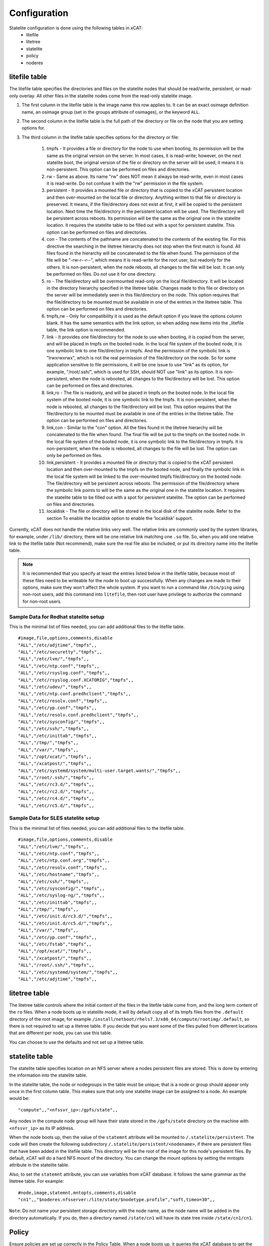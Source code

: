 Configuration
=============

Statelite configuration is done using the following tables in xCAT:
    * litefile
    * litetree
    * statelite
    * policy
    * noderes

litefile table
--------------

The litefile table specifies the directories and files on the statelite nodes that should be read/write, persistent, or read-only overlay. All other files in the statelite nodes come from the read-only statelite image.

#. The first column in the litefile table is the image name this row applies to. It can be an exact osimage definition name, an osimage group (set in the groups attribute of osimages), or the keyword ``ALL``.

#. The second column in the litefile table is the full path of the directory or file on the node that you are setting options for.

#. The third column in the litefile table specifies options for the directory or file:

    #. tmpfs - It provides a file or directory for the node to use when booting, its permission will be the same as the original version on the server. In most cases, it is read-write; however, on the next statelite boot, the original version of the file or directory on the server will be used, it means it is non-persistent. This option can be performed on files and directories.
    #. rw - Same as above. Its name "rw" does NOT mean it always be read-write, even in most cases it is read-write. Do not confuse it with the "rw" permission in the file system.
    #. persistent - It provides a mounted file or directory that is copied to the xCAT persistent location and then over-mounted on the local file or directory. Anything written to that file or directory is preserved. It means, if the file/directory does not exist at first, it will be copied to the persistent location. Next time the file/directory in the persistent location will be used. The file/directory will be persistent across reboots. Its permission will be the same as the original one in the statelite location. It requires the statelite table to be filled out with a spot for persistent statelite. This option can be performed on files and directories.
    #. con - The contents of the pathname are concatenated to the contents of the existing file. For this directive the searching in the litetree hierarchy does not stop when the first match is found. All files found in the hierarchy will be concatenated to the file when found. The permission of the file will be "-rw-r--r--", which means it is read-write for the root user, but readonly for the others. It is non-persistent, when the node reboots, all changes to the file will be lost. It can only be performed on files. Do not use it for one directory.
    #. ro - The file/directory will be overmounted read-only on the local file/directory. It will be located in the directory hierarchy specified in the litetree table. Changes made to this file or directory on the server will be immediately seen in this file/directory on the node. This option requires that the file/directory to be mounted must be available in one of the entries in the litetree table. This option can be performed on files and directories.
    #. tmpfs,rw - Only for compatibility it is used as the default option if you leave the options column blank. It has the same semantics with the link option, so when adding new items into the _litefile table, the link option is recommended.
    #. link - It provides one file/directory for the node to use when booting, it is copied from the server, and will be placed in tmpfs on the booted node. In the local file system of the booted node, it is one symbolic link to one file/directory in tmpfs. And the permission of the symbolic link is "lrwxrwxrwx", which is not the real permission of the file/directory on the node. So for some application sensitive to file permissions, it will be one issue to use "link" as its option, for example, "/root/.ssh/", which is used for SSH, should NOT use "link" as its option. It is non-persistent, when the node is rebooted, all changes to the file/directory will be lost. This option can be performed on files and directories.
    #. link,ro - The file is readonly, and will be placed in tmpfs on the booted node. In the local file system of the booted node, it is one symbolic link to the tmpfs. It is non-persistent, when the node is rebooted, all changes to the file/directory will be lost. This option requires that the file/directory to be mounted must be available in one of the entries in the litetree table. The option can be performed on files and directories.
    #. link,con - Similar to the "con" option. All the files found in the litetree hierarchy will be concatenated to the file when found. The final file will be put to the tmpfs on the booted node. In the local file system of the booted node, it is one symbolic link to the file/directory in tmpfs. It is non-persistent, when the node is rebooted, all changes to the file will be lost. The option can only be performed on files.
    #. link,persistent - It provides a mounted file or directory that is copied to the xCAT persistent location and then over-mounted to the tmpfs on the booted node, and finally the symbolic link in the local file system will be linked to the over-mounted tmpfs file/directory on the booted node. The file/directory will be persistent across reboots. The permission of the file/directory where the symbolic link points to will be the same as the original one in the statelite location. It requires the statelite table to be filled out with a spot for persistent statelite. The option can be performed on files and directories.
    #. localdisk - The file or directory will be stored in the local disk of the statelite node. Refer to the section To enable the localdisk option to enable the 'localdisk' support.

Currently, xCAT does not handle the relative links very well. The relative links are commonly used by the system libraries, for example, under ``/lib/`` directory, there will be one relative link matching one ``.so`` file. So, when you add one relative link to the litefile table (Not recommend), make sure the real file also be included, or put its directory name into the litefile table.

.. Note:: It is recommended that you specify at least the entries listed below in the litefile table, because most of these files need to be writeable for the node to boot up successfully. When any changes are made to their options, make sure they won't affect the whole system. If you want to run a command like ``/bin/ping`` using non-root users, add this command into ``litefile``, then root user have privilege to authorize the command for non-root users.

Sample Data for Redhat statelite setup
``````````````````````````````````````

This is the minimal list of files needed, you can add additional files to the litefile table. ::

    #image,file,options,comments,disable
    "ALL","/etc/adjtime","tmpfs",,
    "ALL","/etc/securetty","tmpfs",,
    "ALL","/etc/lvm/","tmpfs",,
    "ALL","/etc/ntp.conf","tmpfs",,
    "ALL","/etc/rsyslog.conf","tmpfs",,
    "ALL","/etc/rsyslog.conf.XCATORIG","tmpfs",,
    "ALL","/etc/udev/","tmpfs",,
    "ALL","/etc/ntp.conf.predhclient","tmpfs",,
    "ALL","/etc/resolv.conf","tmpfs",,
    "ALL","/etc/yp.conf","tmpfs",,
    "ALL","/etc/resolv.conf.predhclient","tmpfs",,
    "ALL","/etc/sysconfig/","tmpfs",,
    "ALL","/etc/ssh/","tmpfs",,
    "ALL","/etc/inittab","tmpfs",,
    "ALL","/tmp/","tmpfs",,
    "ALL","/var/","tmpfs",,
    "ALL","/opt/xcat/","tmpfs",,
    "ALL","/xcatpost/","tmpfs",,
    "ALL","/etc/systemd/system/multi-user.target.wants/","tmpfs",,
    "ALL","/root/.ssh/","tmpfs",,
    "ALL","/etc/rc3.d/","tmpfs",,
    "ALL","/etc/rc2.d/","tmpfs",,
    "ALL","/etc/rc4.d/","tmpfs",,
    "ALL","/etc/rc5.d/","tmpfs",,

Sample Data for SLES statelite setup
````````````````````````````````````

This is the minimal list of files needed, you can add additional files to the litefile table. ::

    #image,file,options,comments,disable
    "ALL","/etc/lvm/","tmpfs",,
    "ALL","/etc/ntp.conf","tmpfs",,
    "ALL","/etc/ntp.conf.org","tmpfs",,
    "ALL","/etc/resolv.conf","tmpfs",,
    "ALL","/etc/hostname","tmpfs",,
    "ALL","/etc/ssh/","tmpfs",,
    "ALL","/etc/sysconfig/","tmpfs",,
    "ALL","/etc/syslog-ng/","tmpfs",,
    "ALL","/etc/inittab","tmpfs",,
    "ALL","/tmp/","tmpfs",,
    "ALL","/etc/init.d/rc3.d/","tmpfs",,
    "ALL","/etc/init.d/rc5.d/","tmpfs",,
    "ALL","/var/","tmpfs",,
    "ALL","/etc/yp.conf","tmpfs",,
    "ALL","/etc/fstab","tmpfs",,
    "ALL","/opt/xcat/","tmpfs",,
    "ALL","/xcatpost/","tmpfs",,
    "ALL","/root/.ssh/","tmpfs",,
    "ALL","/etc/systemd/system/","tmpfs",,
    "ALL","/etc/adjtime","tmpfs",,

litetree table
--------------

The litetree table controls where the initial content of the files in the litefile table come from, and the long term content of the ``ro`` files. When a node boots up in statelite mode, it will by default copy all of its tmpfs files from the ``.default`` directory of the root image, for example ``/install/netboot/rhels7.3/x86_64/compute/rootimg/.default``, so there is not required to set up a litetree table. If you decide that you want some of the files pulled from different locations that are different per node, you can use this table.

You can choose to use the defaults and not set up a litetree table.

statelite table
---------------

The statelite table specifies location on an NFS server where a nodes persistent files are stored. This is done by entering the information into the statelite table.

In the statelite table, the node or nodegroups in the table must be unique; that is a node or group should appear only once in the first column table. This makes sure that only one statelite image can be assigned to a node. An example would be: ::

    "compute",,"<nfssvr_ip>:/gpfs/state",,

Any nodes in the compute node group will have their state stored in the ``/gpfs/state`` directory on the machine with ``<nfssvr_ip>`` as its IP address.

When the node boots up, then the value of the ``statemnt`` attribute will be mounted to ``/.statelite/persistent``. The code will then create the following subdirectory ``/.statelite/persistent/<nodename>``, if there are persistent files that have been added in the litefile table. This directory will be the root of the image for this node's persistent files. By default, xCAT will do a hard NFS mount of the directory. You can change the mount options by setting the mntopts attribute in the statelite table.

Also, to set the ``statemnt`` attribute, you can use variables from xCAT database. It follows the same grammar as the litetree table. For example: ::

    #node,image,statemnt,mntopts,comments,disable
    "cn1",,"$noderes.nfsserver:/lite/state/$nodetype.profile","soft,timeo=30",,

``Note``: Do not name your persistent storage directory with the node name, as the node name will be added in the directory automatically. If you do, then a directory named ``/state/cn1`` will have its state tree inside ``/state/cn1/cn1``.

Policy
------

Ensure policies are set up correctly in the Policy Table. When a node boots up, it queries the xCAT database to get the litefile and litetree table information. In order for this to work, the commands (of the same name) must be set in the policy table to allow nodes to request it. This should happen automatically when xCAT is installed, but you may want to verify that the following lines are in the policy table: ::

    chdef -t policy -o 4.7 commands=litefile rule=allow
    chdef -t policy -o 4.8 commands=litetree rule=allow

noderes
-------

``noderes.nfsserver`` attribute can be set for the NFSroot server. If this is not set, then the default is the Management Node.

``noderes.nfsdir`` can be set. If this is not set, the default is ``/install``

